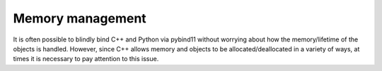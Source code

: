.. _memory-policies:

=================
Memory management
=================

It is often possible to blindly bind C++ and Python via pybind11 without worrying about how the memory/lifetime of the objects is handled.  However, since C++ allows memory and objects to be allocated/deallocated in a variety of ways, at times it is necessary to pay attention to this issue.
